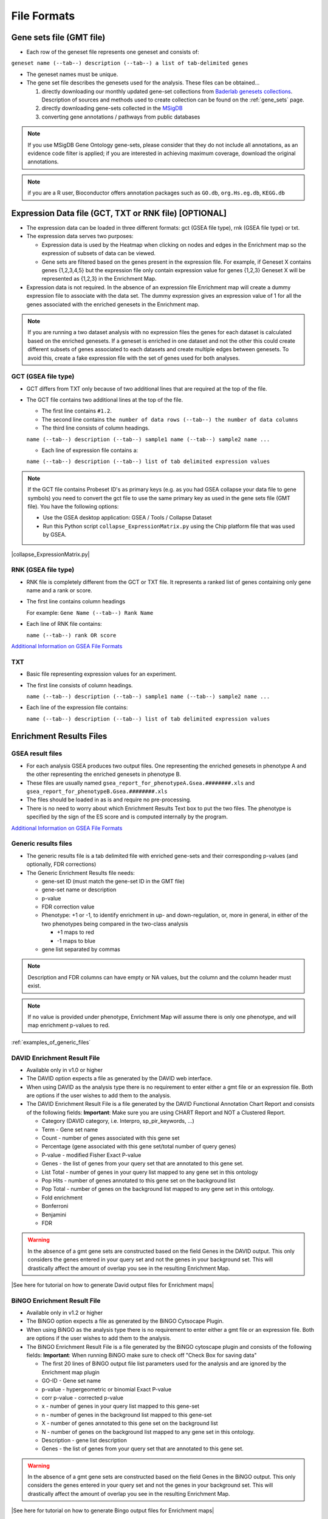 File Formats
============

Gene sets file (GMT file)
-------------------------

* Each row of the geneset file represents one geneset and consists of:

``geneset name (--tab--) description (--tab--) a list of tab-delimited genes``

* The geneset names must be unique.
* The gene set file describes the genesets used for the analysis. These files can be obtained...
  
  1. directly downloading our monthly updated gene-set collections from 
     `Baderlab genesets collections`_. Description of sources and methods used to create 
     collection can be found on the :ref:`gene_sets` page.
  2. directly downloading gene-sets collected in the MSigDB_
  3. converting gene annotations / pathways from public databases

.. note:: If you use MSigDB Gene Ontology gene-sets, please consider that they do not include all 
          annotations, as an evidence code filter is applied; if you are interested in achieving 
          maximum coverage, download the original annotations.

.. note:: if you are a R user, Bioconductor offers annotation packages such as ``GO.db``, 
          ``org.Hs.eg.db``, ``KEGG.db``

.. _Baderlab genesets collections: http://download.baderlab.org/EM_Genesets/current_release/
.. _MSigDB: http://software.broadinstitute.org/gsea/msigdb/index.jsp


Expression Data file (GCT, TXT or RNK file) [OPTIONAL]
------------------------------------------------------

* The expression data can be loaded in three different formats: gct (GSEA file type), rnk (GSEA 
  file type) or txt.
* The expression data serves two purposes:

  * Expression data is used by the Heatmap when clicking on nodes and edges in the Enrichment map 
    so the expression of subsets of data can be viewed.
  * Gene sets are filtered based on the genes present in the expression file. For example, if 
    Geneset X contains genes {1,2,3,4,5} but the expression file only contain expression value 
    for genes {1,2,3} Geneset X will be represented as {1,2,3} in the Enrichment Map. 

* Expression data is not required. In the absence of an expression file Enrichment map will create 
  a dummy expression file to associate with the data set. The dummy expression gives an expression 
  value of 1 for all the genes associated with the enriched genesets in the Enrichment map.

.. note:: If you are running a two dataset analysis with no expression files the genes for each 
          dataset is calculated based on the enriched genesets. If a geneset is enriched in one 
          dataset and not the other this could create different subsets of genes associated to each 
          datasets and create multiple edges between genesets. To avoid this, create a fake 
          expression file with the set of genes used for both analyses.

GCT (GSEA file type)
~~~~~~~~~~~~~~~~~~~~

* GCT differs from TXT only because of two additional lines that are required at the top of the 
  file.
* The GCT file contains two additional lines at the top of the file.

  * The first line contains ``#1.2``.
  * The second line contains ``the number of data rows (--tab--) the number of data columns``
  * The third line consists of column headings.

  ``name (--tab--) description (--tab--) sample1 name (--tab--) sample2 name ...``

  * Each line of expression file contains a:

  ``name (--tab--) description (--tab--) list of tab delimited expression values``

.. note:: If the GCT file contains Probeset ID's as primary keys (e.g. as you had GSEA collapse 
          your data file to gene symbols) you need to convert the gct file to use the same 
          primary key as used in the gene sets file (GMT file). You have the following options:

          * Use the GSEA desktop application: GSEA / Tools / Collapse Dataset
          * Run this Python script ``collapse_ExpressionMatrix.py`` using the Chip platform file 
            that was used by GSEA. 

|collapse_ExpressionMatrix.py|

RNK (GSEA file type)
~~~~~~~~~~~~~~~~~~~~

* RNK file is completely different from the GCT or TXT file. It represents a ranked list of genes 
  containing only gene name and a rank or score.
* The first line contains column headings
        
  For example: ``Gene Name (--tab--) Rank Name``
    
* Each line of RNK file contains:
 
  ``name (--tab--) rank OR score``

`Additional Information on GSEA File Formats <http://software.broadinstitute.org/cancer/software/gsea/wiki/index.php/Data_formats>`_

TXT
~~~

* Basic file representing expression values for an experiment. 
* The first line consists of column headings.

  ``name (--tab--) description (--tab--) sample1 name (--tab--) sample2 name ...``
    
* Each line of the expression file contains:

  ``name (--tab--) description (--tab--) list of tab delimited expression values`` 


Enrichment Results Files
------------------------

GSEA result files
~~~~~~~~~~~~~~~~~

* For each analysis GSEA produces two output files. One representing the enriched genesets in
  phenotype A and the other representing the enriched genesets in phenotype B.
* These files are usually named ``gsea_report_for_phenotypeA.Gsea.########.xls`` and 
  ``gsea_report_for_phenotypeB.Gsea.########.xls``
* The files should be loaded in as is and require no pre-processing.
* There is no need to worry about which Enrichment Results Text box to put the two files. The 
  phenotype is specified by the sign of the ES score and is computed internally by the program. 

`Additional Information on GSEA File Formats <http://software.broadinstitute.org/cancer/software/gsea/wiki/index.php/Data_formats>`_

Generic results files
~~~~~~~~~~~~~~~~~~~~~

* The generic results file is a tab delimited file with enriched gene-sets and their corresponding 
  p-values (and optionally, FDR corrections)
* The Generic Enrichment Results file needs:
        
  * gene-set ID (must match the gene-set ID in the GMT file)
  * gene-set name or description
  * p-value
  * FDR correction value
  * Phenotype: +1 or -1, to identify enrichment in up- and down-regulation, or, more in general, 
    in either of the two phenotypes being compared in the two-class analysis

    * +1 maps to red
    * -1 maps to blue 

  * gene list separated by commas 

.. note:: Description and FDR columns can have empty or NA values, but the column and the 
          column header must exist.

.. note:: If no value is provided under phenotype, Enrichment Map will assume there is only one 
          phenotype, and will map enrichment p-values to red.

:ref:`examples_of_generic_files`


DAVID Enrichment Result File
~~~~~~~~~~~~~~~~~~~~~~~~~~~~

* Available only in v1.0 or higher
* The DAVID option expects a file as generated by the DAVID web interface.
* When using DAVID as the analysis type there is no requirement to enter either a gmt file or an 
  expression file. Both are options if the user wishes to add them to the analysis.
* The DAVID Enrichment Result File is a file generated by the DAVID Functional Annotation Chart 
  Report and consists of the following fields: **Important**: Make sure you are using CHART Report 
  and NOT a Clustered Report.

  * Category (DAVID category, i.e. Interpro, sp_pir_keywords, ...)
  * Term - Gene set name
  * Count - number of genes associated with this gene set
  * Percentage (gene associated with this gene set/total number of query genes)
  * P-value - modified Fisher Exact P-value
  * Genes - the list of genes from your query set that are annotated to this gene set.
  * List Total - number of genes in your query list mapped to any gene set in this ontology
  * Pop Hits - number of genes annotated to this gene set on the background list
  * Pop Total - number of genes on the background list mapped to any gene set in this ontology.
  * Fold enrichment
  * Bonferroni
  * Benjamini
  * FDR 
 
.. warning:: In the absence of a gmt gene sets are constructed based on the 
             field Genes in the DAVID output. This only considers the genes entered in your 
             query set and not the genes in your background set. This will drastically affect 
             the amount of overlap you see in the resulting Enrichment Map. 


|See here for tutorial on how to generate David output files for Enrichment maps|


BiNGO Enrichment Result File
~~~~~~~~~~~~~~~~~~~~~~~~~~~~

* Available only in v1.2 or higher
* The BiNGO option expects a file as generated by the BiNGO Cytsocape Plugin.
* When using BiNGO as the analysis type there is no requirement to enter either a gmt file 
  or an expression file. Both are options if the user wishes to add them to the analysis.
* The BiNGO Enrichment Result File is a file generated by the BiNGO cytoscape plugin 
  and consists of the following fields: **Important**: When running BiNGO make sure to 
  check off "Check Box for saving data"

  * The first 20 lines of BiNGO output file list parameters used for the analysis and are ignored by the Enrichment map plugin
  * GO-ID - Gene set name
  * p-value - hypergeometric or binomial Exact P-value
  * corr p-value - corrected p-value
  * x - number of genes in your query list mapped to this gene-set
  * n - number of genes in the background list mapped to this gene-set
  * X - number of genes annotated to this gene set on the background list
  * N - number of genes on the background list mapped to any gene set in this ontology.
  * Description - gene list description
  * Genes - the list of genes from your query set that are annotated to this gene set. 

.. warning:: In the absence of a gmt gene sets are constructed based on the field Genes in 
             the BiNGO output. This only considers the genes entered in your query set and 
             not the genes in your background set. This will drastically affect the amount 
             of overlap you see in the resulting Enrichment Map. 

|See here for tutorial on how to generate Bingo output files for Enrichment maps|


RPT files
~~~~~~~~~

* A special trick for GSEA results, in any GSEA analysis an rpt file is created that specifies 
  the location of all files (including the gmt, gct, results files, phenotype specification, 
  and rank files).
* Any of the Fields under the dataset tab (Expression, Enrichment Results 1 or Enrichment Results 2) 
  will accept an rpt file and populate GMT, Expression, Enrichment Results 1, Enrichment Results 2, 
  Phenotypes, and Ranks the values for that dataset.
* A second rpt file can be loaded for dataset 2. It will give you a warning if the GMT file 
  specified is different than the one specified in dataset 1. You will have the choice to use 
  the GMT for data set 1, data set 2 or abort the second rpt load.
* An rpt file is a text file with following information (parameters surrounded by " ' ' '" are 
  those that EM uses): 

::

  '''producer_class'''    xtools.gsea.Gsea
  '''producer_timestamp'''        1367261057110
  param   collapse        false
  param   '''cls'''       WHOLE_PATH_TO_FILE/EM_EstrogenMCF7_TestData/ES_NT.cls#ES24_versus_NT24
  param   plot_top_x      20
  param   norm    meandiv
  param   save_rnd_lists  false
  param   median  false
  param   num     100
  param   scoring_scheme  weighted
  param   make_sets       true
  param   mode    Max_probe
  param   '''gmx'''       WHOLE_PATH_TO_FILE/EM_EstrogenMCF7_TestData/Human_GO_AllPathways_no_GO_iea_April_15_2013_symbol.gmt
  param   gui     false
  param   metric  Signal2Noise
  param   '''rpt_label''' ES24vsNT24
  param   help    false
  param   order   descending
  param   '''out'''       WHOLE_PATH_TO_FILE/EM_EstrogenMCF7_TestData
  param   permute gene_set
  param   rnd_type        no_balance
  param   set_min 15
  param   include_only_symbols    true
  param   sort    real
  param   rnd_seed        timestamp
  param   nperm   1000
  param   zip_report      false
  param   set_max 500
  param   '''res'''       WHOLE_PATH_TO_FILE/EM_EstrogenMCF7_TestData/MCF7_ExprMx_v2_names.gct

  file    WHOLE_PATH_TO_FILE/EM_EstrogenMCF7_TestData/ES24vsNT24.Gsea.1367261057110/index.html

Parameters used by EM and their meaning:

1. producer_class - can be xtools.gsea.Gsea or xtools.gsea.GseaPreranked

  * if xtools.gsea.Gsea:

    * get expression file from res parameter in rpt
    * get phenotype information from cls parameter in rot

  * if xtools.gsea.GseaPreranked:

    * No expression file
    * use rnk as the expression file from rnk parameter in rot
    * set phenotypes to na_pos and na_neg.
    * NOTE: if you want to make using an rpt file easier for GSEAPreranked there are two 
      additional parameters you can add to your rpt file manually that the rpt function 
      will recognize.
    * To do less manual work while creating Enrichment Maps from pre-ranked GSEA, add the 
      following optional parameters to your rpt file::

        param(--tab--)phenotypes(--tab--){phenotype1}_versus_{phenotype2}
        param(--tab--)expressionMatrix(--tab--){path_to_GCT_or_TXT_formated_expression_matrix} 

2. producer_timestamp - needed to find the directory with the results files
3. cls - path to class/phenotype file with information regarding the phenotypes:

 * path/classfilename.cls#phenotype1_versus_phenotype2
 * EM get the path to the class file and also pulls the phenotype1 and phenotype2 
   from the above field 

4. gmx - path to gmt file
5. rpt_label - name of analysis and name of directory that GSEA creates to hold the results. 
   Used when constructing the path to the results directory.
6. out - path to directory where GSEA will put the output directory. Used when constructing 
   the path to the results directory.
7. res - path to expression file. 

rpt Searches for the following results files: 

::

  Enrichment File 1 --> {out}(--File.separator--){rpt_label} + "." + {producer_class} + "." + {producer_timestamp}(--File.separator--) "gsea_report_for_" + phenotype1 + "_" + timestamp + ".xls"
  Enrichment File 2 --> {out}(--File.separator--){rpt_label} + "." + {producer_class} + "." + {producer_timestamp}(--File.separator--) "gsea_report_for_" + phenotype2 + "_" + timestamp + ".xls"
  Ranks File --> {out}(--File.separator--){rpt_label} + "." + {producer_class} + "." + {producer_timestamp}(--File.separator--) "ranked_gene_list_" + phenotype1 + "_versus_" + phenotype2 +"_" + timestamp + ".xls";      

* If the enrichments and rank files are not found in the above path then EM replaces the 
  out directory with the path to the given rpt file and tries again.
* If you would like to create your own rpt file for your own analysis pipeline you can put 
  your own values for the above used parameters.
* If your analysis only creates one enrichment file you can make a copy of enrichment file 
  1 in the path of enrichment file 2 with no consequences for EM running. 


EDB File (GSEA file type)
~~~~~~~~~~~~~~~~~~~~~~~~~

* Contained in the GSEA results folder is an edb folder. In the edb folder there are the 
  following files:

  * results.edb
  * gene_sets.gmt
  * classfile.cls [Only in a GSEA analysis. Not in a GSEAPreranked analysis]
  * rankfile.rnk 

* If you specify the results.edb file in any of the Fields under the dataset tab 
  (Expression, Enrichment Results 1 or Enrichment Results 2) the gmt and enrichment 
  files fields will be automatically populated.

* If you want to associate an expression file with the analysis it needs to be loaded 
  manually as described here. 

.. note:: The gene_sets.gmt file contained in the edb directory is filtered according 
          to the expression file.  If you are doing a two dataset analysis where the 
          expression files are from different platforms or contain different sets of 
          genes the edb gene_sets.gmt file can not be used as genes found in one analysis 
          might be lacking in the other.  In this case use the original gmt file (prior 
          to GSEA filtering) and EM will filter each the gene sets separately according 
          to each dataset.

Advanced Settings - Additional Files
~~~~~~~~~~~~~~~~~~~~~~~~~~~~~~~~~~~~

* For each dataset there are additional parameters that the user can set but are not required.
  The advanced parameters include:

  * Ranks file - file specifying the ranks of the genes in the analysis

    * This file has the format specified in the above section - gene (--tab--) rank or score. 
      See `RNK (GSEA file type)`_ for details. 

  * Phenotypes (phenotype1 versus phenotype2)

    * By default the phenotypes are set to Up and Down but in the advanced setting mode 
      the user can change these to any desired text. 

* All of these fields are populated when the user loads the input files using the rpt option.
